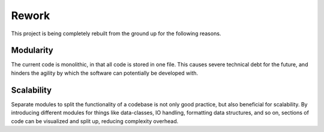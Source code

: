 Rework
======

This project is being completely rebuilt from the ground up for the following reasons.

Modularity
-----------
The current code is monolithic, in that all code is stored in one file.
This causes severe technical debt for the future, and hinders the agility by which
the software can potentially be developed with.

Scalability
-----------
Separate modules to split the functionality of a codebase is not only good practice, but also
beneficial for scalability. By introducing different modules for things like data-classes, IO handling,
formatting data structures, and so on, sections of code can be visualized and split up, reducing complexity overhead.
